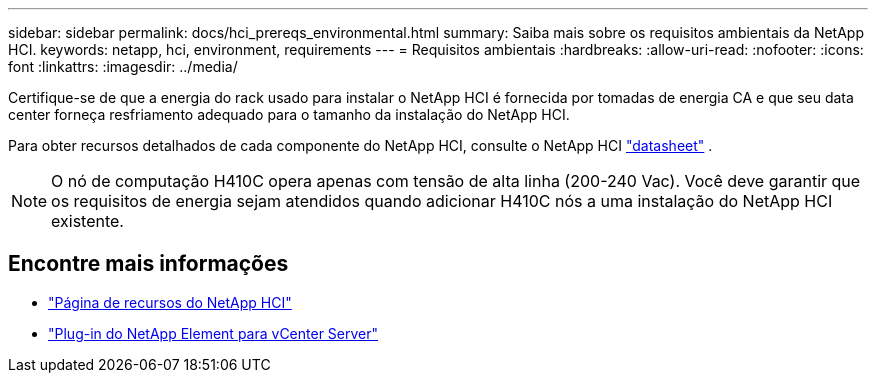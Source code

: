 ---
sidebar: sidebar 
permalink: docs/hci_prereqs_environmental.html 
summary: Saiba mais sobre os requisitos ambientais da NetApp HCI. 
keywords: netapp, hci, environment, requirements 
---
= Requisitos ambientais
:hardbreaks:
:allow-uri-read: 
:nofooter: 
:icons: font
:linkattrs: 
:imagesdir: ../media/


[role="lead"]
Certifique-se de que a energia do rack usado para instalar o NetApp HCI é fornecida por tomadas de energia CA e que seu data center forneça resfriamento adequado para o tamanho da instalação do NetApp HCI.

Para obter recursos detalhados de cada componente do NetApp HCI, consulte o NetApp HCI https://www.netapp.com/pdf.html?item=/media/7977-ds-3881.pdf["datasheet"^] .


NOTE: O nó de computação H410C opera apenas com tensão de alta linha (200-240 Vac). Você deve garantir que os requisitos de energia sejam atendidos quando adicionar H410C nós a uma instalação do NetApp HCI existente.

[discrete]
== Encontre mais informações

* https://www.netapp.com/hybrid-cloud/hci-documentation/["Página de recursos do NetApp HCI"^]
* https://docs.netapp.com/us-en/vcp/index.html["Plug-in do NetApp Element para vCenter Server"^]

